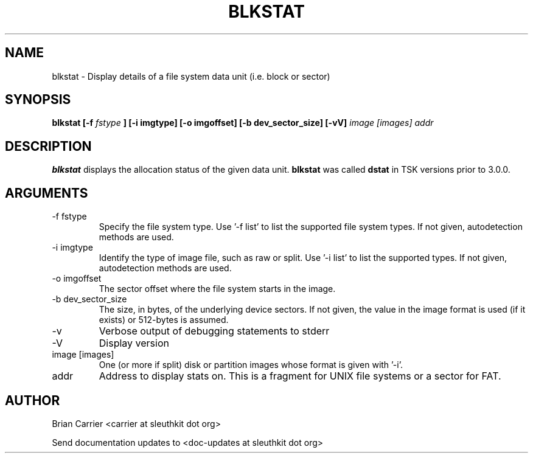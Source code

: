 .TH BLKSTAT 1 
.SH NAME
blkstat \- Display details of a file system data unit (i.e. block or sector)
.SH SYNOPSIS
.B blkstat [-f
.I fstype 
.B ] [-i imgtype] [-o imgoffset] [-b dev_sector_size]  [-vV] 
.I image [images] addr
.SH DESCRIPTION
.B blkstat
displays the allocation status of the given data unit.
.B blkstat
was called 
.B dstat
in TSK versions prior to 3.0.0.

.SH ARGUMENTS
.IP "-f fstype"
Specify the file system type.  Use '-f list' to list the supported file system types.
If not given, autodetection methods are used.
.IP "-i imgtype"
Identify the type of image file, such as raw or split. Use '-i list' to list the supported types.  
If not given, autodetection methods are used.
.IP "-o imgoffset"
The sector offset where the file system starts in the image.  
.IP "-b dev_sector_size"
The size, in bytes, of the underlying device sectors.  If not given, the value in the image format is used (if it exists) or 512-bytes is assumed.
.IP -v
Verbose output of debugging statements to stderr
.IP -V
Display version
.IP "image [images]"
One (or more if split) disk or partition images whose format is given with '-i'.
.IP addr
Address to display stats on.  This is a fragment for UNIX file systems or
a sector for FAT.  

.SH AUTHOR
Brian Carrier <carrier at sleuthkit dot org>

Send documentation updates to <doc-updates at sleuthkit dot org>
